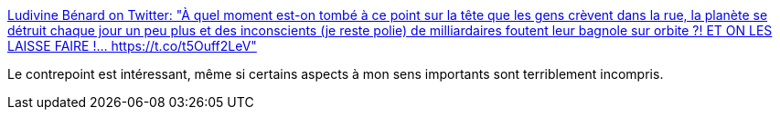 :jbake-type: post
:jbake-status: published
:jbake-title: Ludivine Bénard on Twitter: "À quel moment est-on tombé à ce point sur la tête que les gens crèvent dans la rue, la planète se détruit chaque jour un peu plus et des inconscients (je reste polie) de milliardaires foutent leur bagnole sur orbite ?! ET ON LES LAISSE FAIRE !… https://t.co/t5Ouff2LeV"
:jbake-tags: espace,marketing,écologie,_mois_févr.,_année_2018
:jbake-date: 2018-02-07
:jbake-depth: ../
:jbake-uri: shaarli/1517988762000.adoc
:jbake-source: https://nicolas-delsaux.hd.free.fr/Shaarli?searchterm=https%3A%2F%2Ftwitter.com%2FLudivine___B%2Fstatus%2F960980179874140168&searchtags=espace+marketing+%C3%A9cologie+_mois_f%C3%A9vr.+_ann%C3%A9e_2018
:jbake-style: shaarli

https://twitter.com/Ludivine___B/status/960980179874140168[Ludivine Bénard on Twitter: "À quel moment est-on tombé à ce point sur la tête que les gens crèvent dans la rue, la planète se détruit chaque jour un peu plus et des inconscients (je reste polie) de milliardaires foutent leur bagnole sur orbite ?! ET ON LES LAISSE FAIRE !… https://t.co/t5Ouff2LeV"]

Le contrepoint est intéressant, même si certains aspects à mon sens importants sont terriblement incompris.
